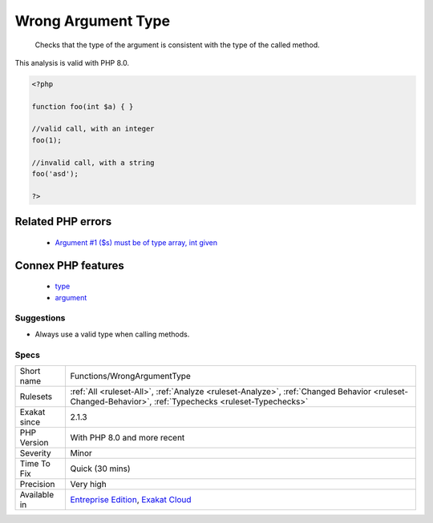 .. _functions-wrongargumenttype:

.. _wrong-argument-type:

Wrong Argument Type
+++++++++++++++++++

  Checks that the type of the argument is consistent with the type of the called method.
This analysis is valid with PHP 8.0.

.. code-block:: php
   
   <?php
   
   function foo(int $a) { }
   
   //valid call, with an integer
   foo(1);
   
   //invalid call, with a string
   foo('asd');
   
   ?>
Related PHP errors 
-------------------

  + `Argument #1 ($s) must be of type array, int given <https://php-errors.readthedocs.io/en/latest/messages/Argument+%23%25d+%28%24%25s%29+must+be+of+type+%25s%2C+%25s+given.html>`_



Connex PHP features
-------------------

  + `type <https://php-dictionary.readthedocs.io/en/latest/dictionary/type.ini.html>`_
  + `argument <https://php-dictionary.readthedocs.io/en/latest/dictionary/argument.ini.html>`_


Suggestions
___________

* Always use a valid type when calling methods.




Specs
_____

+--------------+--------------------------------------------------------------------------------------------------------------------------------------------------------+
| Short name   | Functions/WrongArgumentType                                                                                                                            |
+--------------+--------------------------------------------------------------------------------------------------------------------------------------------------------+
| Rulesets     | :ref:`All <ruleset-All>`, :ref:`Analyze <ruleset-Analyze>`, :ref:`Changed Behavior <ruleset-Changed-Behavior>`, :ref:`Typechecks <ruleset-Typechecks>` |
+--------------+--------------------------------------------------------------------------------------------------------------------------------------------------------+
| Exakat since | 2.1.3                                                                                                                                                  |
+--------------+--------------------------------------------------------------------------------------------------------------------------------------------------------+
| PHP Version  | With PHP 8.0 and more recent                                                                                                                           |
+--------------+--------------------------------------------------------------------------------------------------------------------------------------------------------+
| Severity     | Minor                                                                                                                                                  |
+--------------+--------------------------------------------------------------------------------------------------------------------------------------------------------+
| Time To Fix  | Quick (30 mins)                                                                                                                                        |
+--------------+--------------------------------------------------------------------------------------------------------------------------------------------------------+
| Precision    | Very high                                                                                                                                              |
+--------------+--------------------------------------------------------------------------------------------------------------------------------------------------------+
| Available in | `Entreprise Edition <https://www.exakat.io/entreprise-edition>`_, `Exakat Cloud <https://www.exakat.io/exakat-cloud/>`_                                |
+--------------+--------------------------------------------------------------------------------------------------------------------------------------------------------+


